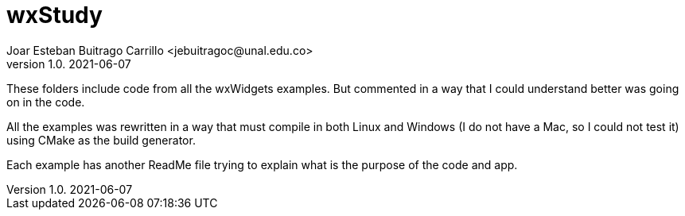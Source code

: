 = wxStudy
Joar Esteban Buitrago Carrillo <jebuitragoc@unal.edu.co>
v1.0. 2021-06-07

These folders include code from all the wxWidgets examples. But
commented in a way that I could understand better was going on in the
code.

All the examples was rewritten in a way that must compile in both
Linux and Windows (I do not have a Mac, so I could not test it) using
CMake as the build generator.

Each example has another ReadMe file trying to explain what is the
purpose of the code and app.
